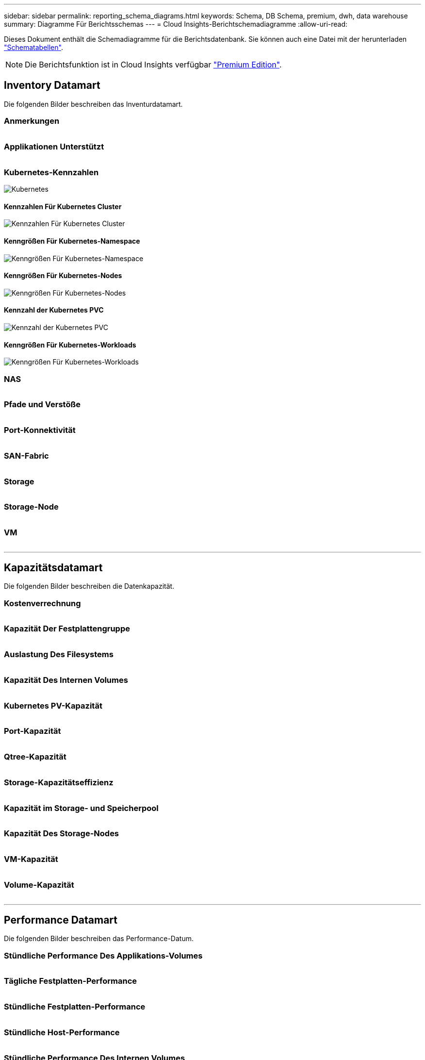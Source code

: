 ---
sidebar: sidebar 
permalink: reporting_schema_diagrams.html 
keywords: Schema, DB Schema, premium, dwh, data warehouse 
summary: Diagramme Für Berichtsschemas 
---
= Cloud Insights-Berichtschemadiagramme
:allow-uri-read: 


[role="lead"]
Dieses Dokument enthält die Schemadiagramme für die Berichtsdatenbank. Sie können auch eine Datei mit der herunterladen link:ci_reporting_database_schema.pdf["Schematabellen"].


NOTE: Die Berichtsfunktion ist in Cloud Insights verfügbar link:concept_subscribing_to_cloud_insights.html["Premium Edition"].



== Inventory Datamart

Die folgenden Bilder beschreiben das Inventurdatamart.



=== Anmerkungen

image:annotations.png[""]



=== Applikationen Unterstützt

image:apps_annot.png[""]



=== Kubernetes-Kennzahlen

image:k8s_schema.jpg["Kubernetes"]



==== Kennzahlen Für Kubernetes Cluster

image:k8s_cluster_metrics_fact.jpg["Kennzahlen Für Kubernetes Cluster"]



==== Kenngrößen Für Kubernetes-Namespace

image:k8s_namespace_metrics_fact.jpg["Kenngrößen Für Kubernetes-Namespace"]



==== Kenngrößen Für Kubernetes-Nodes

image:k8s_node_metrics_fact.jpg["Kenngrößen Für Kubernetes-Nodes"]



==== Kennzahl der Kubernetes PVC

image:k8s_pvc_metrics_fact.jpg["Kennzahl der Kubernetes PVC"]



==== Kenngrößen Für Kubernetes-Workloads

image:k8s_workload_metrics_fact.jpg["Kenngrößen Für Kubernetes-Workloads"]



=== NAS

image:nas.png[""]



=== Pfade und Verstöße

image:logical.png[""]



=== Port-Konnektivität

image:connectivity.png[""]



=== SAN-Fabric

image:fabric.png[""]



=== Storage

image:storage.png[""]



=== Storage-Node

image:storage_node.png[""]



=== VM

image:vm.png[""]

'''


== Kapazitätsdatamart

Die folgenden Bilder beschreiben die Datenkapazität.



=== Kostenverrechnung

image:Chargeback_Fact.png[""]



=== Kapazität Der Festplattengruppe

image:Disk_Group_Capacity.png[""]



=== Auslastung Des Filesystems

image:fs_util.png[""]



=== Kapazität Des Internen Volumes

image:Internal_Volume_Capacity_Fact.png[""]



=== Kubernetes PV-Kapazität

image:k8s_pvc_capacity_fact.jpg[""]



=== Port-Kapazität

image:ports.png[""]



=== Qtree-Kapazität

image:Qtree_Capacity_Fact.png[""]



=== Storage-Kapazitätseffizienz

image:efficiency.png[""]



=== Kapazität im Storage- und Speicherpool

image:Storage_and_Storage_Pool_Capacity_Fact.png[""]



=== Kapazität Des Storage-Nodes

image:Storage_Node_Capacity_Fact.jpg[""]



=== VM-Kapazität

image:VM_Capacity_Fact.png[""]



=== Volume-Kapazität

image:Volume_Capacity.png[""]

'''


== Performance Datamart

Die folgenden Bilder beschreiben das Performance-Datum.



=== Stündliche Performance Des Applikations-Volumes

image:application_performance_fact.jpg[""]



=== Tägliche Festplatten-Performance

image:disk_daily_performance_fact.png[""]



=== Stündliche Festplatten-Performance

image:disk_hourly_performance_fact.png[""]



=== Stündliche Host-Performance

image:host_performance_fact.jpg[""]



=== Stündliche Performance Des Internen Volumes

image:internal_volume_performance_fact.jpg[""]



=== Tägliche Performance Des Internen Volumes

image:internal_volume_daily_performance_fact.jpg[""]



=== Tägliche Qtree Performance

image:QtreeDailyPerformanceFact.png[""]



=== Tägliche Storage-Node-Performance

image:storage_node_daily_performance_fact.jpg[""]



=== Stündliche Storage-Node-Performance

image:storage_node_hourly_performance_fact.jpg[""]



=== Wechseln Sie die stündliche Performance für den Host

image:switch_performance_for_host_hourly_fact.png[""]



=== Wechseln Sie die stündliche Leistung für den Port

image:switch_performance_for_port_hourly_fact.png[""]



=== Stündliche Wechsel der Performance für Storage erforderlich

image:switch_performance_for_storage_hourly_fact.png[""]



=== Stündliche Wechsel der Performance für Tape möglich

image:switch_performance_for_tape_hourly_fact.png[""]



=== VM Performance

image:vm_hourly_performance_fact.png[""]



=== VM tägliche Performance für Host

image:vm_daily_performance_fact.png[""]



=== VM stündliche Performance für Host

image:vm_hourly_performance_fact.png[""]



=== VM tägliche Performance für Host

image:vm_daily_performance_fact.png[""]



=== VM stündliche Performance für Host

image:vm_hourly_performance_fact.png[""]



=== VMDK tägliche Performance

image:vmdk_daily_performance_fact.png[""]



=== Stündliche VMDK-Performance

image:vmdk_hourly_performance_fact.png[""]



=== Stündliche Volume-Performance

image:volume_performance_fact.jpg[""]



=== Tägliche Volume Performance

image:volume_daily_performance_fact.jpg[""]

